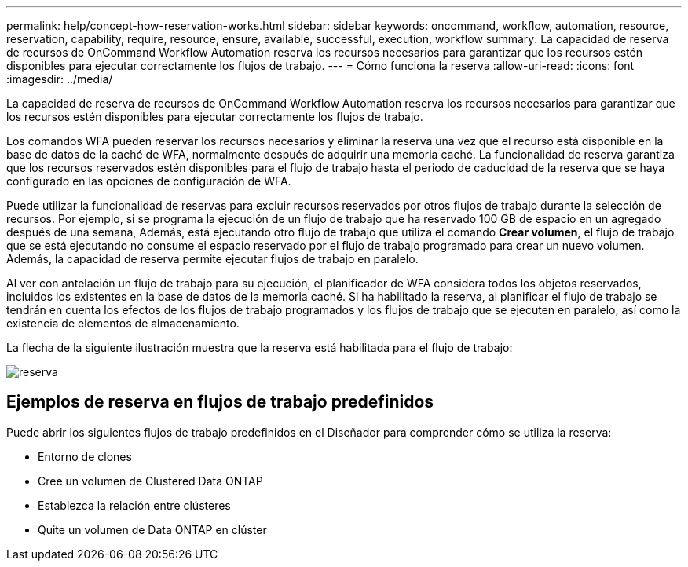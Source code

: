 ---
permalink: help/concept-how-reservation-works.html 
sidebar: sidebar 
keywords: oncommand, workflow, automation, resource, reservation, capability, require, resource, ensure, available, successful, execution, workflow 
summary: La capacidad de reserva de recursos de OnCommand Workflow Automation reserva los recursos necesarios para garantizar que los recursos estén disponibles para ejecutar correctamente los flujos de trabajo. 
---
= Cómo funciona la reserva
:allow-uri-read: 
:icons: font
:imagesdir: ../media/


[role="lead"]
La capacidad de reserva de recursos de OnCommand Workflow Automation reserva los recursos necesarios para garantizar que los recursos estén disponibles para ejecutar correctamente los flujos de trabajo.

Los comandos WFA pueden reservar los recursos necesarios y eliminar la reserva una vez que el recurso está disponible en la base de datos de la caché de WFA, normalmente después de adquirir una memoria caché. La funcionalidad de reserva garantiza que los recursos reservados estén disponibles para el flujo de trabajo hasta el periodo de caducidad de la reserva que se haya configurado en las opciones de configuración de WFA.

Puede utilizar la funcionalidad de reservas para excluir recursos reservados por otros flujos de trabajo durante la selección de recursos. Por ejemplo, si se programa la ejecución de un flujo de trabajo que ha reservado 100 GB de espacio en un agregado después de una semana, Además, está ejecutando otro flujo de trabajo que utiliza el comando *Crear volumen*, el flujo de trabajo que se está ejecutando no consume el espacio reservado por el flujo de trabajo programado para crear un nuevo volumen. Además, la capacidad de reserva permite ejecutar flujos de trabajo en paralelo.

Al ver con antelación un flujo de trabajo para su ejecución, el planificador de WFA considera todos los objetos reservados, incluidos los existentes en la base de datos de la memoria caché. Si ha habilitado la reserva, al planificar el flujo de trabajo se tendrán en cuenta los efectos de los flujos de trabajo programados y los flujos de trabajo que se ejecuten en paralelo, así como la existencia de elementos de almacenamiento.

La flecha de la siguiente ilustración muestra que la reserva está habilitada para el flujo de trabajo:

image::../media/reservation.png[reserva]



== Ejemplos de reserva en flujos de trabajo predefinidos

Puede abrir los siguientes flujos de trabajo predefinidos en el Diseñador para comprender cómo se utiliza la reserva:

* Entorno de clones
* Cree un volumen de Clustered Data ONTAP
* Establezca la relación entre clústeres
* Quite un volumen de Data ONTAP en clúster

